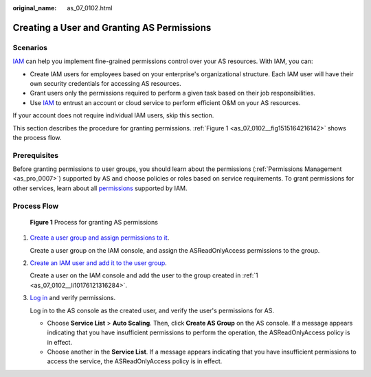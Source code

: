 :original_name: as_07_0102.html

.. _as_07_0102:

Creating a User and Granting AS Permissions
===========================================

Scenarios
---------

`IAM <https://docs.otc.t-systems.com/usermanual/iam/iam_01_0026.html>`__ can help you implement fine-grained permissions control over your AS resources. With IAM, you can:

-  Create IAM users for employees based on your enterprise's organizational structure. Each IAM user will have their own security credentials for accessing AS resources.
-  Grant users only the permissions required to perform a given task based on their job responsibilities.
-  Use `IAM <https://docs.otc.t-systems.com/usermanual/iam/iam_01_0026.html>`__ to entrust an account or cloud service to perform efficient O&M on your AS resources.

If your account does not require individual IAM users, skip this section.

This section describes the procedure for granting permissions. :ref:`Figure 1 <as_07_0102__fig1515164216142>` shows the process flow.

Prerequisites
-------------

Before granting permissions to user groups, you should learn about the permissions (:ref:`Permissions Management <as_pro_0007>`) supported by AS and choose policies or roles based on service requirements. To grant permissions for other services, learn about all `permissions <https://docs.otc.t-systems.com/permissions/index.html>`__ supported by IAM.

Process Flow
------------

.. _as_07_0102__fig1515164216142:

.. figure:: /_static/images/en-us_image_0171188722.jpg
   :alt: **Figure 1** Process for granting AS permissions

   **Figure 1** Process for granting AS permissions

#. .. _as_07_0102__li10176121316284:

   `Create a user group and assign permissions to it <https://docs.otc.t-systems.com/usermanual/iam/iam_01_0030.html>`__.

   Create a user group on the IAM console, and assign the ASReadOnlyAccess permissions to the group.

#. `Create an IAM user and add it to the user group <https://docs.otc.t-systems.com/usermanual/iam/iam_01_0031.html>`__.

   Create a user on the IAM console and add the user to the group created in :ref:`1 <as_07_0102__li10176121316284>`.

#. `Log in <https://docs.otc.t-systems.com/usermanual/iam/iam_01_0032.html>`__ and verify permissions.

   Log in to the AS console as the created user, and verify the user's permissions for AS.

   -  Choose **Service List** > **Auto Scaling**. Then, click **Create AS Group** on the AS console. If a message appears indicating that you have insufficient permissions to perform the operation, the ASReadOnlyAccess policy is in effect.
   -  Choose another in the **Service List**. If a message appears indicating that you have insufficient permissions to access the service, the ASReadOnlyAccess policy is in effect.
